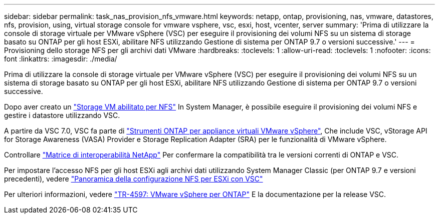 ---
sidebar: sidebar 
permalink: task_nas_provision_nfs_vmware.html 
keywords: netapp, ontap, provisioning, nas, vmware, datastores, nfs, provision, using, virtual storage console for vmware vsphere, vsc, esxi, host, vcenter, server 
summary: 'Prima di utilizzare la console di storage virtuale per VMware vSphere (VSC) per eseguire il provisioning dei volumi NFS su un sistema di storage basato su ONTAP per gli host ESXi, abilitare NFS utilizzando Gestione di sistema per ONTAP 9.7 o versioni successive.' 
---
= Provisioning dello storage NFS per gli archivi dati VMware
:hardbreaks:
:toclevels: 1
:allow-uri-read: 
:toclevels: 1
:nofooter: 
:icons: font
:linkattrs: 
:imagesdir: ./media/


[role="lead"]
Prima di utilizzare la console di storage virtuale per VMware vSphere (VSC) per eseguire il provisioning dei volumi NFS su un sistema di storage basato su ONTAP per gli host ESXi, abilitare NFS utilizzando Gestione di sistema per ONTAP 9.7 o versioni successive.

Dopo aver creato un link:task_nas_enable_linux_nfs.html["Storage VM abilitato per NFS"] In System Manager, è possibile eseguire il provisioning dei volumi NFS e gestire i datastore utilizzando VSC.

A partire da VSC 7.0, VSC fa parte di https://docs.netapp.com/us-en/ontap-tools-vmware-vsphere/index.html["Strumenti ONTAP per appliance virtuali VMware vSphere"^], Che include VSC, vStorage API for Storage Awareness (VASA) Provider e Storage Replication Adapter (SRA) per le funzionalità di VMware vSphere.

Controllare https://imt.netapp.com/matrix/["Matrice di interoperabilità NetApp"^] Per confermare la compatibilità tra le versioni correnti di ONTAP e VSC.

Per impostare l'accesso NFS per gli host ESXi agli archivi dati utilizzando System Manager Classic (per ONTAP 9.7 e versioni precedenti), vedere https://docs.netapp.com/us-en/ontap-sm-classic/nfs-config-esxi/index.html["Panoramica della configurazione NFS per ESXi con VSC"^]

Per ulteriori informazioni, vedere https://docs.netapp.com/us-en/netapp-solutions/virtualization/vsphere_ontap_ontap_for_vsphere.html["TR-4597: VMware vSphere per ONTAP"^] E la documentazione per la release VSC.
